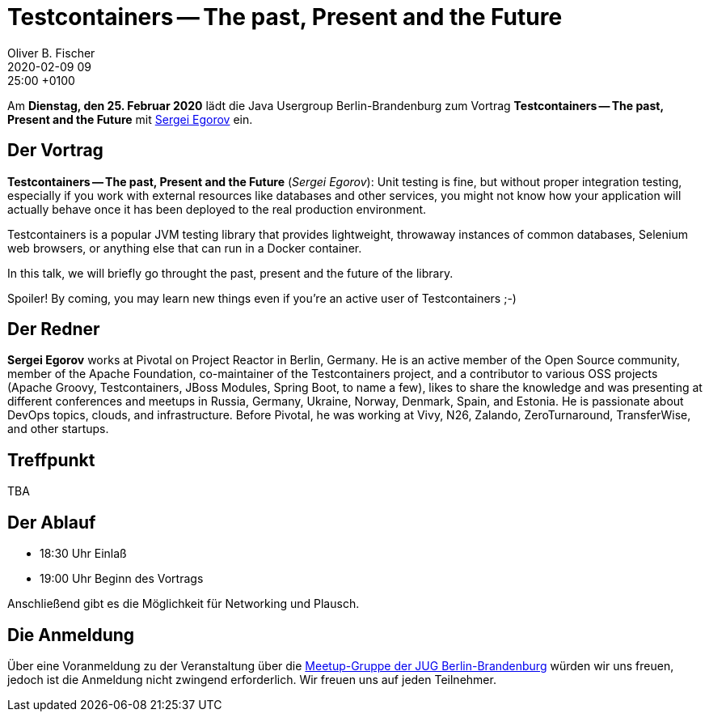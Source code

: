 = Testcontainers -- The past, Present and the Future
Oliver B. Fischer
2020-02-09 09:25:00 +0100
:jbake-event-date: 2020-02-25
:jbake-type: post
:jbake-tags: treffen
:jbake-status: published



Am **Dienstag, den 25. Februar 2020** lädt die
Java Usergroup Berlin-Brandenburg
// und
//https://www.innoq.com[INNOQ^]
zum Vortrag
**Testcontainers -- The past, Present and the Future**
mit
https://twitter.com/bsideup?lang=de[Sergei Egorov^]
ein.

== Der Vortrag

**Testcontainers -- The past, Present and the Future**
(_Sergei Egorov_):
Unit testing is fine, but without proper integration testing, especially if you
work with external resources like databases and other services, you might not
know how your application will actually behave once it has been deployed to the
real production environment.

Testcontainers is a popular JVM testing library that provides lightweight,
throwaway instances of common databases, Selenium web browsers, or anything else
that can run in a Docker container.

In this talk, we will briefly go throught the past, present and the future of
the library.

Spoiler! By coming, you may learn new things even if you're an active user of
Testcontainers ;-)

== Der Redner

**Sergei Egorov** works at Pivotal on Project Reactor in Berlin, Germany. He is an
active member of the Open Source community, member of the Apache Foundation,
co-maintainer of the Testcontainers project, and a contributor to various OSS
projects (Apache Groovy, Testcontainers, JBoss Modules, Spring Boot, to name a
few), likes to share the knowledge and was presenting at different conferences
and meetups in Russia, Germany, Ukraine, Norway, Denmark, Spain, and Estonia. He
is passionate about DevOps topics, clouds, and infrastructure. Before Pivotal,
he was working at Vivy, N26, Zalando, ZeroTurnaround, TransferWise, and other
startups.


== Treffpunkt

TBA

== Der Ablauf

- 18:30 Uhr Einlaß
- 19:00 Uhr Beginn des Vortrags

Anschließend gibt es die Möglichkeit für Networking und Plausch.

== Die Anmeldung

Über eine Voranmeldung zu der Veranstaltung über die
http://meetup.com/jug-bb/[Meetup-Gruppe
der JUG Berlin-Brandenburg^]
würden wir uns freuen, jedoch ist die Anmeldung nicht zwingend
erforderlich. Wir freuen uns auf jeden Teilnehmer.





